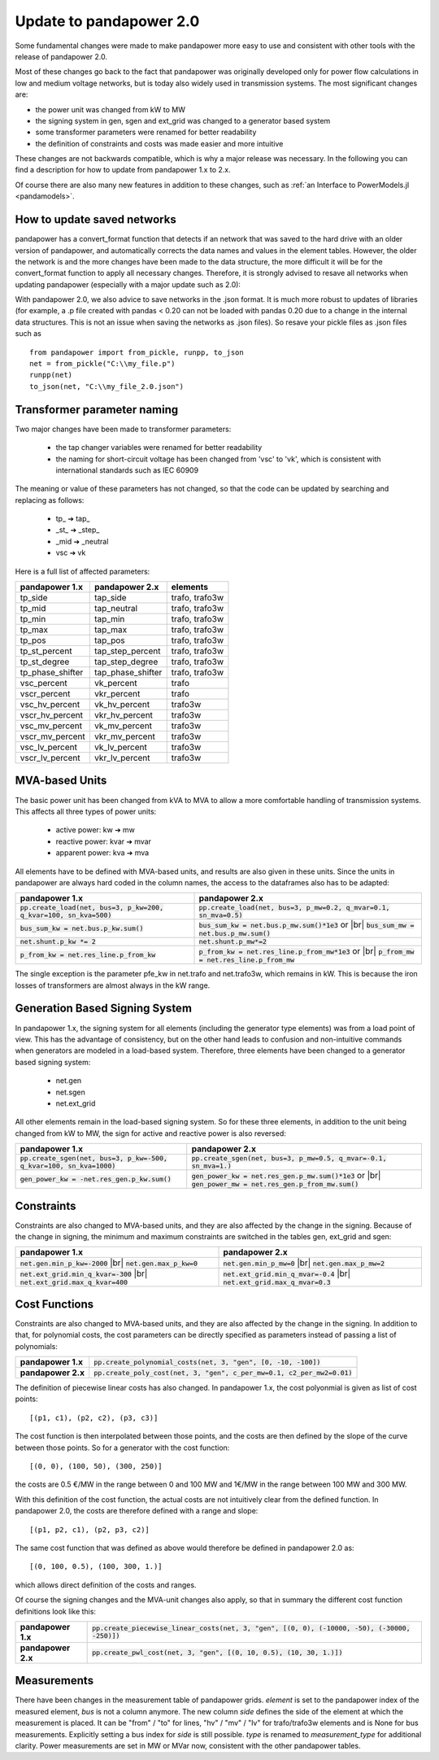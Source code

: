 ﻿.. _update:


.. |br| raw:: html

   <br />

============================
Update to pandapower 2.0
============================

Some fundamental changes were made to make pandapower more easy to use and consistent with other tools with the release of pandapower 2.0.

Most of these changes go back to the fact that pandapower was originally developed only for power flow calculations in low and medium voltage networks, but is today also widely
used in transmission systems. The most significant changes are:

- the power unit was changed from kW to MW
- the signing system in gen, sgen and ext_grid was changed to a generator based system
- some transformer parameters were renamed for better readability
- the definition of constraints and costs was made easier and more intuitive

These changes are not backwards compatible, which is why a major release was necessary. In the following you can find a description for how to update from pandapower 1.x to 2.x.

Of course there are also many new features in addition to these changes, such as :ref:`an Interface to PowerModels.jl <pandamodels>`.

How to update saved networks
==============================

pandapower has a convert_format function that detects if an network that was saved to the hard drive with an older version of pandapower, and automatically corrects
the data names and values in the element tables. However, the older the network is and the more changes have been made to the data structure, the more difficult
it will be for the convert_format function to apply all necessary changes. Therefore, it is strongly advised to resave all networks when updating pandapower
(especially with a major update such as 2.0):


.. image:: /pics/convert_format.png
		:align: center


With pandapower 2.0, we also advice to save networks in the .json format. It is much more robust to updates of libraries (for example, a .p file created with pandas < 0.20 can
not be loaded with pandas 0.20 due to a change in the internal data structures. This is not an issue when saving the networks as .json files). So resave your pickle files as .json files such as ::

    from pandapower import from_pickle, runpp, to_json
    net = from_pickle("C:\\my_file.p")
    runpp(net)
    to_json(net, "C:\\my_file_2.0.json")


Transformer parameter naming
==============================

Two major changes have been made to transformer parameters:

    - the tap changer variables were renamed for better readability
    - the naming for short-circuit voltage has been changed from 'vsc' to 'vk', which is consistent with international standards such as IEC 60909

The meaning or value of these parameters has not changed, so that the code can be updated by searching and replacing as follows:

    - tp\_ ➔ tap\_
    - _st_ ➔ _step_
    - _mid ➔ _neutral
    - vsc ➔ vk

Here is a full list of affected parameters:

+--------------------------+---------------------+------------------------+
| pandapower 1.x           | pandapower 2.x      | elements               |
+==========================+=====================+========================+
| tp_side                  | tap_side            | trafo, trafo3w         |
+--------------------------+---------------------+------------------------+
| tp_mid                   | tap_neutral         | trafo, trafo3w         |
+--------------------------+---------------------+------------------------+
| tp_min                   | tap_min             | trafo, trafo3w         |
+--------------------------+---------------------+------------------------+
| tp_max                   | tap_max             | trafo, trafo3w         |
+--------------------------+---------------------+------------------------+
| tp_pos                   | tap_pos             | trafo, trafo3w         |
+--------------------------+---------------------+------------------------+
| tp_st_percent            | tap_step_percent    | trafo, trafo3w         |
+--------------------------+---------------------+------------------------+
| tp_st_degree             | tap_step_degree     | trafo, trafo3w         |
+--------------------------+---------------------+------------------------+
| tp_phase_shifter         | tap_phase_shifter   | trafo, trafo3w         |
+--------------------------+---------------------+------------------------+
| vsc_percent              | vk_percent          | trafo                  |
+--------------------------+---------------------+------------------------+
| vscr_percent             | vkr_percent         | trafo                  |
+--------------------------+---------------------+------------------------+
| vsc_hv_percent           | vk_hv_percent       | trafo3w                |
+--------------------------+---------------------+------------------------+
| vscr_hv_percent          | vkr_hv_percent      | trafo3w                |
+--------------------------+---------------------+------------------------+
| vsc_mv_percent           | vk_mv_percent       | trafo3w                |
+--------------------------+---------------------+------------------------+
| vscr_mv_percent          | vkr_mv_percent      | trafo3w                |
+--------------------------+---------------------+------------------------+
| vsc_lv_percent           | vk_lv_percent       | trafo3w                |
+--------------------------+---------------------+------------------------+
| vscr_lv_percent          | vkr_lv_percent      | trafo3w                |
+--------------------------+---------------------+------------------------+



MVA-based Units
==============================

The basic power unit has been changed from kVA to MVA to allow a more comfortable handling of transmission systems. This affects all three types of power units:

    - active power: kw ➔ mw
    - reactive power: kvar ➔ mvar
    - apparent power: kva ➔ mva

All elements have to be defined with MVA-based units, and results are also given in these units.
Since the units in pandapower are always hard coded in the column names, the access to the dataframes also has to be adapted:


+-------------------------------------------------------------------------+-------------------------------------------------------------------------------------+
| pandapower 1.x                                                          | pandapower 2.x                                                                      |
+=========================================================================+=====================================================================================+
| :code:`pp.create_load(net, bus=3, p_kw=200, q_kvar=100, sn_kva=500)`    | :code:`pp.create_load(net, bus=3, p_mw=0.2, q_mvar=0.1, sn_mva=0.5)`                |
+-------------------------------------------------------------------------+-------------------------------------------------------------------------------------+
| :code:`bus_sum_kw = net.bus.p_kw.sum()`                                 | :code:`bus_sum_kw = net.bus.p_mw.sum()*1e3` or |br|                                 |
|                                                                         | :code:`bus_sum_mw = net.bus.p_mw.sum()`                                             |
+-------------------------------------------------------------------------+-------------------------------------------------------------------------------------+
| :code:`net.shunt.p_kw *= 2`                                             | :code:`net.shunt.p_mw*=2`                                                           |
+-------------------------------------------------------------------------+-------------------------------------------------------------------------------------+
| :code:`p_from_kw = net.res_line.p_from_kw`                              | :code:`p_from_kw = net.res_line.p_from_mw*1e3` or |br|                              |
|                                                                         | :code:`p_from_mw = net.res_line.p_from_mw`                                          |
+-------------------------------------------------------------------------+-------------------------------------------------------------------------------------+

The single exception is the parameter pfe_kw in net.trafo and net.trafo3w, which remains in kW. This is because the iron losses of transformers are almost always in the kW range.

Generation Based Signing System
=================================

In pandapower 1.x, the signing system for all elements (including the generator type elements) was from a load point of view. This has the advantage of consistency, but
on the other hand leads to confusion and non-intuitive commands when generators are modeled in a load-based system. Therefore, three elements have been changed to
a generator based signing system:

    - net.gen
    - net.sgen
    - net.ext_grid

All other elements remain in the load-based signing system.
So for these three elements, in addition to the unit being changed from kW to MW, the sign for active and reactive power is also reversed:

+--------------------------------------------------------------------------+------------------------------------------------------------------------+
| pandapower 1.x                                                           | pandapower 2.x                                                         |
+==========================================================================+========================================================================+
| :code:`pp.create_sgen(net, bus=3, p_kw=-500, q_kvar=100, sn_kva=1000)`   | :code:`pp.create_sgen(net, bus=3, p_mw=0.5, q_mvar=-0.1, sn_mva=1.)`   |
+--------------------------------------------------------------------------+------------------------------------------------------------------------+
| :code:`gen_power_kw = -net.res_gen.p_kw.sum()`                           | :code:`gen_power_kw = net.res_gen.p_mw.sum()*1e3` or |br|              |
|                                                                          | :code:`gen_power_mw = net.res_gen.p_from_mw.sum()`                     |
+--------------------------------------------------------------------------+------------------------------------------------------------------------+


Constraints
===========================

Constraints are also changed to MVA-based units, and they are also affected by the change in the signing. Because of the change in signing, the
minimum and maximum constraints are switched in the tables gen, ext_grid and sgen:

+-------------------------------------------------------------+-------------------------------------------------------------+
| pandapower 1.x                                              | pandapower 2.x                                              |
+=============================================================+=============================================================+
| :code:`net.gen.min_p_kw=-2000` |br|                         | :code:`net.gen.min_p_mw=0` |br|                             |
| :code:`net.gen.max_p_kw=0`                                  | :code:`net.gen.max_p_mw=2`                                  |
+-------------------------------------------------------------+-------------------------------------------------------------+
| :code:`net.ext_grid.min_q_kvar=-300` |br|                   | :code:`net.ext_grid.min_q_mvar=-0.4` |br|                   |
| :code:`net.ext_grid.max_q_kvar=400`                         | :code:`net.ext_grid.max_q_mvar=0.3`                         |
+-------------------------------------------------------------+-------------------------------------------------------------+

Cost Functions
===========================

Constraints are also changed to MVA-based units, and they are also affected by the change in the signing. In addition to that, for polynomial costs,
the cost parameters can be directly specified as parameters instead of passing a list of polynomials:

+--------------------+--------------------------------------------------------------------------------------------------------------+
| **pandapower 1.x** | :code:`pp.create_polynomial_costs(net, 3, "gen", [0, -10, -100])`                                            |
+--------------------+--------------------------------------------------------------------------------------------------------------+
| **pandapower 2.x** | :code:`pp.create_poly_cost(net, 3, "gen", c_per_mw=0.1, c2_per_mw2=0.01)`                                    |
+--------------------+--------------------------------------------------------------------------------------------------------------+

The definition of piecewise linear costs has also changed. In pandapower 1.x, the cost polyonmial is given as list of cost points: ::

    [(p1, c1), (p2, c2), (p3, c3)]

The cost function is then interpolated between those points, and the costs are then defined by the slope of the curve between those points.
So for a generator with the cost function: ::

    [(0, 0), (100, 50), (300, 250)]

the costs are 0.5 €/MW in the range between 0 and 100 MW and 1€/MW in the range between 100 MW and 300 MW.

With this definition of the cost function, the actual costs are not intuitively clear from the defined function.
In pandapower 2.0, the costs are therefore defined with a range and slope: ::

     [(p1, p2, c1), (p2, p3, c2)]

The same cost function that was defined as above would therefore be defined in pandapower 2.0 as: ::

    [(0, 100, 0.5), (100, 300, 1.)]

which allows direct definition of the costs and ranges.

Of course the signing changes and the MVA-unit changes also apply, so that in summary the different cost function definitions look like this:

+--------------------+--------------------------------------------------------------------------------------------------------------+
| **pandapower 1.x** | :code:`pp.create_piecewise_linear_costs(net, 3, "gen", [(0, 0), (-10000, -50), (-30000, -250)])`             |
+--------------------+--------------------------------------------------------------------------------------------------------------+
| **pandapower 2.x** | :code:`pp.create_pwl_cost(net, 3, "gen", [(0, 10, 0.5), (10, 30, 1.)])`                                      |
+--------------------+--------------------------------------------------------------------------------------------------------------+

Measurements
===========================

There have been changes in the measurement table of pandapower grids.
*element* is set to the pandapower index of the measured element, *bus* is not a column anymore.
The new column *side* defines the side of the element at which the measurement is placed.
It can be "from" / "to" for lines, "hv" / "mv" / "lv" for trafo/trafo3w elements and is None for bus measurements.
Explicitly setting a bus index for *side* is still possible.
*type* is renamed to *measurement_type* for additional clarity.
Power measurements are set in MW or MVar now, consistent with the other pandapower tables.
